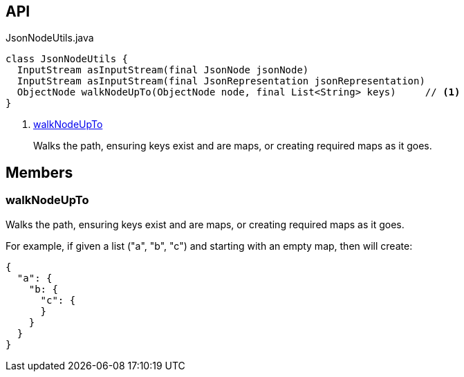 :Notice: Licensed to the Apache Software Foundation (ASF) under one or more contributor license agreements. See the NOTICE file distributed with this work for additional information regarding copyright ownership. The ASF licenses this file to you under the Apache License, Version 2.0 (the "License"); you may not use this file except in compliance with the License. You may obtain a copy of the License at. http://www.apache.org/licenses/LICENSE-2.0 . Unless required by applicable law or agreed to in writing, software distributed under the License is distributed on an "AS IS" BASIS, WITHOUT WARRANTIES OR  CONDITIONS OF ANY KIND, either express or implied. See the License for the specific language governing permissions and limitations under the License.

== API

.JsonNodeUtils.java
[source,java]
----
class JsonNodeUtils {
  InputStream asInputStream(final JsonNode jsonNode)
  InputStream asInputStream(final JsonRepresentation jsonRepresentation)
  ObjectNode walkNodeUpTo(ObjectNode node, final List<String> keys)     // <.>
}
----

<.> xref:#walkNodeUpTo[walkNodeUpTo]
+
--
Walks the path, ensuring keys exist and are maps, or creating required maps as it goes.
--

== Members

[#walkNodeUpTo]
=== walkNodeUpTo

Walks the path, ensuring keys exist and are maps, or creating required maps as it goes.

For example, if given a list ("a", "b", "c") and starting with an empty map, then will create:

----

{
  "a": {
    "b: {
      "c": {
      }
    }
  }
}
----

